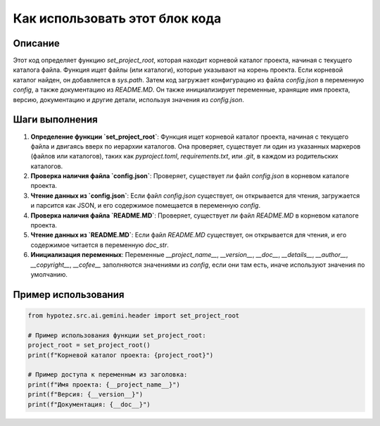 Как использовать этот блок кода
=========================================================================================

Описание
-------------------------
Этот код определяет функцию `set_project_root`, которая находит корневой каталог проекта, начиная с текущего каталога файла.  Функция ищет файлы (или каталоги), которые указывают на корень проекта. Если корневой каталог найден, он добавляется в `sys.path`.  Затем код загружает конфигурацию из файла `config.json` в переменную `config`, а также документацию из `README.MD`.  Он также инициализирует переменные, хранящие имя проекта, версию, документацию и другие детали, используя значения из `config.json`.

Шаги выполнения
-------------------------
1. **Определение функции `set_project_root`**: Функция ищет корневой каталог проекта, начиная с текущего файла и двигаясь вверх по иерархии каталогов. Она проверяет, существует ли один из указанных маркеров (файлов или каталогов), таких как `pyproject.toml`, `requirements.txt`, или `.git`, в каждом из родительских каталогов.
2. **Проверка наличия файла `config.json`**: Проверяет, существует ли файл `config.json` в корневом каталоге проекта.
3. **Чтение данных из `config.json`**: Если файл `config.json` существует, он открывается для чтения, загружается и парсится как JSON, и его содержимое помещается в переменную `config`.
4. **Проверка наличия файла `README.MD`**: Проверяет, существует ли файл `README.MD` в корневом каталоге проекта.
5. **Чтение данных из `README.MD`**: Если файл `README.MD` существует, он открывается для чтения, и его содержимое читается в переменную `doc_str`.
6. **Инициализация переменных**:  Переменные `__project_name__`, `__version__`, `__doc__`, `__details__`, `__author__`, `__copyright__`, `__cofee__` заполняются значениями из `config`, если они там есть, иначе используют значения по умолчанию.

Пример использования
-------------------------
.. code-block:: python

    from hypotez.src.ai.gemini.header import set_project_root

    # Пример использования функции set_project_root:
    project_root = set_project_root()
    print(f"Корневой каталог проекта: {project_root}")

    # Пример доступа к переменным из заголовка:
    print(f"Имя проекта: {__project_name__}")
    print(f"Версия: {__version__}")
    print(f"Документация: {__doc__}")